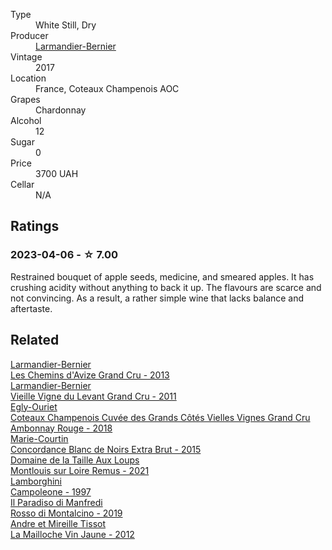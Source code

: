 #+attr_html: :class wine-main-image
[[file:/images/69/e57681-c051-46b4-8b10-2ae22c7bfaaf/2023-04-06-14-15-48-1BAFC64A-65E3-4F5A-8507-BF63A7B691E3-1-105-c@512.webp]]

- Type :: White Still, Dry
- Producer :: [[barberry:/producers/a2bd896f-5875-4448-9a68-4c58c3a3240a][Larmandier-Bernier]]
- Vintage :: 2017
- Location :: France, Coteaux Champenois AOC
- Grapes :: Chardonnay
- Alcohol :: 12
- Sugar :: 0
- Price :: 3700 UAH
- Cellar :: N/A

** Ratings

*** 2023-04-06 - ☆ 7.00

Restrained bouquet of apple seeds, medicine, and smeared apples. It has crushing acidity without anything to back it up. The flavours are scarce and not convincing. As a result, a rather simple wine that lacks balance and aftertaste.

** Related

#+begin_export html
<div class="flex-container">
  <a class="flex-item flex-item-left" href="/wines/0e482249-2a2f-449e-a4e4-3d453d701545.html">
    <img class="flex-bottle" src="/images/0e/482249-2a2f-449e-a4e4-3d453d701545/2023-07-10-08-35-17-25241D23-224C-4E12-80A5-2ED74013D6FE-1-105-c@512.webp"></img>
    <section class="h">Larmandier-Bernier</section>
    <section class="h text-bolder">Les Chemins d'Avize Grand Cru - 2013</section>
  </a>

  <a class="flex-item flex-item-right" href="/wines/25ec5524-ecf1-43d8-a773-a13105066de9.html">
    <img class="flex-bottle" src="/images/25/ec5524-ecf1-43d8-a773-a13105066de9/2023-07-06-18-09-28-IMG-8223@512.webp"></img>
    <section class="h">Larmandier-Bernier</section>
    <section class="h text-bolder">Vieille Vigne du Levant Grand Cru - 2011</section>
  </a>

  <a class="flex-item flex-item-left" href="/wines/0c1744e9-e97f-4c24-aded-297783193553.html">
    <img class="flex-bottle" src="/images/0c/1744e9-e97f-4c24-aded-297783193553/2023-04-06-16-00-04-74DAEC57-4EE6-4F3B-A593-5FB172F497AA-1-105-c@512.webp"></img>
    <section class="h">Egly-Ouriet</section>
    <section class="h text-bolder">Coteaux Champenois Cuvée des Grands Côtés Vielles Vignes Grand Cru Ambonnay Rouge - 2018</section>
  </a>

  <a class="flex-item flex-item-right" href="/wines/b73fa916-48c3-4be6-a38f-8ae212d7fff6.html">
    <img class="flex-bottle" src="/images/b7/3fa916-48c3-4be6-a38f-8ae212d7fff6/2023-04-06-12-16-20-7B554311-7DF4-4E8C-B698-798550877CFD-1-105-c@512.webp"></img>
    <section class="h">Marie-Courtin</section>
    <section class="h text-bolder">Concordance Blanc de Noirs Extra Brut - 2015</section>
  </a>

  <a class="flex-item flex-item-left" href="/wines/c8127ca1-e35d-4483-8ef1-b91a974e8829.html">
    <img class="flex-bottle" src="/images/c8/127ca1-e35d-4483-8ef1-b91a974e8829/2023-08-26-13-15-39-CB8AB697-F4EA-4188-946C-FB8490BE51A0-1-105-c@512.webp"></img>
    <section class="h">Domaine de la Taille Aux Loups</section>
    <section class="h text-bolder">Montlouis sur Loire Remus - 2021</section>
  </a>

  <a class="flex-item flex-item-right" href="/wines/cc47c97d-f578-4008-9079-fb74834ede1d.html">
    <img class="flex-bottle" src="/images/cc/47c97d-f578-4008-9079-fb74834ede1d/2023-04-08-08-33-02-451D0942-0946-40FE-8D6E-BD9A685B55E7-1-105-c@512.webp"></img>
    <section class="h">Lamborghini</section>
    <section class="h text-bolder">Campoleone - 1997</section>
  </a>

  <a class="flex-item flex-item-left" href="/wines/d51da8db-cf3a-4d27-ada9-79fc7ce0c35c.html">
    <img class="flex-bottle" src="/images/d5/1da8db-cf3a-4d27-ada9-79fc7ce0c35c/2023-04-07-20-39-14-14F384C5-9DAD-4509-AA49-EF91D2954420-1-105-c@512.webp"></img>
    <section class="h">Il Paradiso di Manfredi</section>
    <section class="h text-bolder">Rosso di Montalcino - 2019</section>
  </a>

  <a class="flex-item flex-item-right" href="/wines/d8cdf174-081b-47a2-8d6b-ef54288feae5.html">
    <img class="flex-bottle" src="/images/d8/cdf174-081b-47a2-8d6b-ef54288feae5/2022-10-15-13-45-42-B777EC9D-F8D1-4F34-AA68-10950730C354-1-105-c@512.webp"></img>
    <section class="h">Andre et Mireille Tissot</section>
    <section class="h text-bolder">La Mailloche Vin Jaune - 2012</section>
  </a>

</div>
#+end_export
